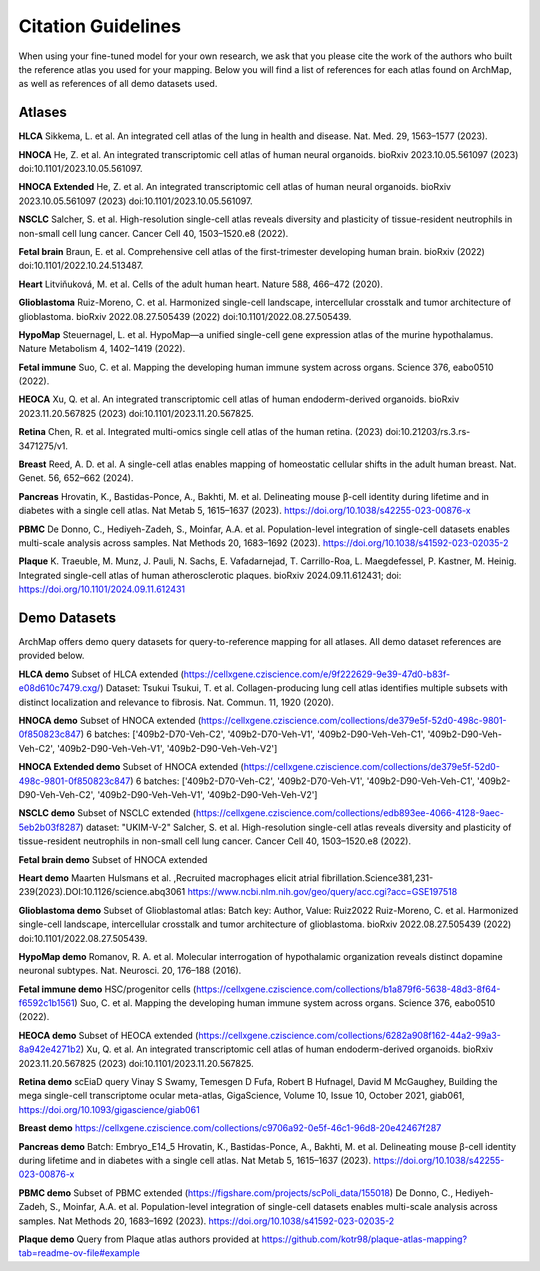 
Citation Guidelines
=================
When using your fine-tuned model for your own research, we ask that you please cite the work of the authors who built the reference atlas you used for your mapping. Below you will find a list of references for each atlas found on ArchMap, as well as references of all demo datasets used.

Atlases
----------------------------

**HLCA**
Sikkema, L. et al. An integrated cell atlas of the lung in health and disease. Nat. Med. 29, 1563–1577 (2023).

**HNOCA**
He, Z. et al. An integrated transcriptomic cell atlas of human neural organoids. bioRxiv 2023.10.05.561097 (2023) doi:10.1101/2023.10.05.561097.

**HNOCA Extended**
He, Z. et al. An integrated transcriptomic cell atlas of human neural organoids. bioRxiv 2023.10.05.561097 (2023) doi:10.1101/2023.10.05.561097.

**NSCLC**
Salcher, S. et al. High-resolution single-cell atlas reveals diversity and plasticity of tissue-resident neutrophils in non-small cell lung cancer. Cancer Cell 40, 1503–1520.e8 (2022).

**Fetal brain**
Braun, E. et al. Comprehensive cell atlas of the first-trimester developing human brain. bioRxiv (2022) doi:10.1101/2022.10.24.513487.

**Heart**
Litviňuková, M. et al. Cells of the adult human heart. Nature 588, 466–472 (2020).

**Glioblastoma**
Ruiz-Moreno, C. et al. Harmonized single-cell landscape, intercellular crosstalk and tumor architecture of glioblastoma. bioRxiv 2022.08.27.505439 (2022) doi:10.1101/2022.08.27.505439.

**HypoMap**
Steuernagel, L. et al. HypoMap—a unified single-cell gene expression atlas of the murine hypothalamus. Nature Metabolism 4, 1402–1419 (2022).

**Fetal immune**
Suo, C. et al. Mapping the developing human immune system across organs. Science 376, eabo0510 (2022).

**HEOCA**
Xu, Q. et al. An integrated transcriptomic cell atlas of human endoderm-derived organoids. bioRxiv 2023.11.20.567825 (2023) doi:10.1101/2023.11.20.567825.

**Retina**
Chen, R. et al. Integrated multi-omics single cell atlas of the human retina. (2023) doi:10.21203/rs.3.rs-3471275/v1.

**Breast**
Reed, A. D. et al. A single-cell atlas enables mapping of homeostatic cellular shifts in the adult human breast. Nat. Genet. 56, 652–662 (2024).

**Pancreas**
Hrovatin, K., Bastidas-Ponce, A., Bakhti, M. et al. Delineating mouse β-cell identity during lifetime and in diabetes with a single cell atlas. Nat Metab 5, 1615–1637 (2023). https://doi.org/10.1038/s42255-023-00876-x

**PBMC**
De Donno, C., Hediyeh-Zadeh, S., Moinfar, A.A. et al. Population-level integration of single-cell datasets enables multi-scale analysis across samples. Nat Methods 20, 1683–1692 (2023). https://doi.org/10.1038/s41592-023-02035-2

**Plaque**
K. Traeuble, M. Munz, J. Pauli, N. Sachs, E. Vafadarnejad, T. Carrillo-Roa, L. Maegdefessel, P. Kastner, M. Heinig. Integrated single-cell atlas of human atherosclerotic plaques. bioRxiv 2024.09.11.612431; doi: https://doi.org/10.1101/2024.09.11.612431

Demo Datasets
----------------------------

ArchMap offers demo query datasets for query-to-reference mapping for all atlases. All demo dataset references are provided below.

**HLCA demo**
Subset of HLCA extended (https://cellxgene.cziscience.com/e/9f222629-9e39-47d0-b83f-e08d610c7479.cxg/)
Dataset: Tsukui
Tsukui, T. et al. Collagen-producing lung cell atlas identifies multiple subsets with distinct localization and relevance to fibrosis. Nat. Commun. 11, 1920 (2020).

**HNOCA demo**
Subset of HNOCA extended (https://cellxgene.cziscience.com/collections/de379e5f-52d0-498c-9801-0f850823c847)
6 batches: ['409b2-D70-Veh-C2', '409b2-D70-Veh-V1', '409b2-D90-Veh-Veh-C1', '409b2-D90-Veh-Veh-C2', '409b2-D90-Veh-Veh-V1', '409b2-D90-Veh-Veh-V2']

**HNOCA Extended demo**
Subset of HNOCA extended (https://cellxgene.cziscience.com/collections/de379e5f-52d0-498c-9801-0f850823c847)
6 batches: ['409b2-D70-Veh-C2', '409b2-D70-Veh-V1', '409b2-D90-Veh-Veh-C1', '409b2-D90-Veh-Veh-C2', '409b2-D90-Veh-Veh-V1', '409b2-D90-Veh-Veh-V2']

**NSCLC demo**
Subset of NSCLC extended (https://cellxgene.cziscience.com/collections/edb893ee-4066-4128-9aec-5eb2b03f8287)
dataset: "UKIM-V-2"
Salcher, S. et al. High-resolution single-cell atlas reveals diversity and plasticity of tissue-resident neutrophils in non-small cell lung cancer. Cancer Cell 40, 1503–1520.e8 (2022).

**Fetal brain demo**
Subset of HNOCA extended

**Heart demo**
Maarten Hulsmans et al. ,Recruited macrophages elicit atrial fibrillation.Science381,231-239(2023).DOI:10.1126/science.abq3061
https://www.ncbi.nlm.nih.gov/geo/query/acc.cgi?acc=GSE197518

**Glioblastoma demo**
Subset of Glioblastomal atlas: 
Batch key: Author, Value: Ruiz2022 
Ruiz-Moreno, C. et al. Harmonized single-cell landscape, intercellular crosstalk and tumor architecture of glioblastoma. bioRxiv 2022.08.27.505439 (2022) doi:10.1101/2022.08.27.505439.

**HypoMap demo**
Romanov, R. A. et al. Molecular interrogation of hypothalamic organization reveals distinct dopamine neuronal subtypes. Nat. Neurosci. 20, 176–188 (2016).

**Fetal immune demo**
HSC/progenitor cells (https://cellxgene.cziscience.com/collections/b1a879f6-5638-48d3-8f64-f6592c1b1561)
Suo, C. et al. Mapping the developing human immune system across organs. Science 376, eabo0510 (2022).

**HEOCA demo**
Subset of HEOCA extended (https://cellxgene.cziscience.com/collections/6282a908f162-44a2-99a3-8a942e4271b2)
Xu, Q. et al. An integrated transcriptomic cell atlas of human endoderm-derived organoids. bioRxiv 2023.11.20.567825 (2023) doi:10.1101/2023.11.20.567825.

**Retina demo**
scEiaD query
Vinay S Swamy, Temesgen D Fufa, Robert B Hufnagel, David M McGaughey, Building the mega single-cell transcriptome ocular meta-atlas, GigaScience, Volume 10, Issue 10, October 2021, giab061, https://doi.org/10.1093/gigascience/giab061

**Breast demo**
https://cellxgene.cziscience.com/collections/c9706a92-0e5f-46c1-96d8-20e42467f287

**Pancreas demo**
Batch: Embryo_E14_5
Hrovatin, K., Bastidas-Ponce, A., Bakhti, M. et al. Delineating mouse β-cell identity during lifetime and in diabetes with a single cell atlas. Nat Metab 5, 1615–1637 (2023). https://doi.org/10.1038/s42255-023-00876-x

**PBMC demo**
Subset of PBMC extended (https://figshare.com/projects/scPoli_data/155018)
De Donno, C., Hediyeh-Zadeh, S., Moinfar, A.A. et al. Population-level integration of single-cell datasets enables multi-scale analysis across samples. Nat Methods 20, 1683–1692 (2023). https://doi.org/10.1038/s41592-023-02035-2

**Plaque demo**
Query from Plaque atlas authors provided at https://github.com/kotr98/plaque-atlas-mapping?tab=readme-ov-file#example